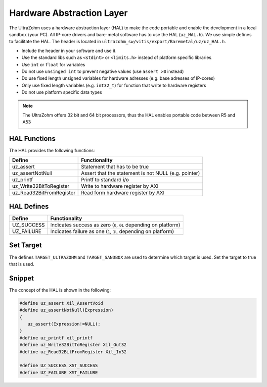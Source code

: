 .. _HAL:

==========================
Hardware Abstraction Layer
==========================

The UltraZohm uses a hardware abstraction layer (HAL) to make the code portable and enable the development in a local sandbox (your PC).
All IP-core drivers and bare-metal software has to use the HAL (``uz_HAL.h``).
We use simple defines to facilitate the HAL.
The header is located in ``ultrazohm_sw/vitis/export/Baremetal/uz/uz_HAL.h``.

* Include the header in your software and use it.
* Use the standard libs such as ``<stdint>`` or ``<limits.h>`` instead of platform specific libraries.
* Use ``int`` or ``float`` for variables
* Do not use ``unsinged int`` to prevent negative values (use ``assert >0`` instead)
* Do use fixed length unsigned variables for hardware adresses (e.g. base adresses of IP-cores)
* Only use fixed length variables (e.g. ``int32_t``) for function that write to hardware registers
* Do not use platform specific data types

.. note :: The UltraZohm offers 32 bit and 64 bit processors, thus the HAL enables portable code between R5 and A53

HAL Functions
=============

The HAL provides the following functions:

========================= ====================================================
Define                    Functionality
========================= ====================================================
uz_assert                 Statement that has to be true
uz_assertNotNull          Assert that the statement is not NULL (e.g. pointer)
uz_printf                 Printf to standard i/o
uz_Write32BitToRegister   Write to hardware register by AXI
uz_Read32BitFromRegister  Read form hardware register by AXI
========================= ====================================================


HAL Defines
===========

========== ===============================================================
Define              Functionality
========== ===============================================================
UZ_SUCCESS Indicates success as zero (``0``, ``0L`` depending on platform)
UZ_FAILURE Indicates failure as one (``1``, ``1L`` depending on platform)
========== ===============================================================

Set Target
==========

The defines ``TARGET_ULTRAZOHM`` and ``TARGET_SANDBOX`` are used to determine which target is used. Set the target to true that is used.

Snippet
=======

The concept of the HAL is shown in the following:

.. code-block:: c

    #define uz_assert Xil_AssertVoid
    #define uz_assertNotNull(Expression) 
    {                              
       uz_assert(Expression!=NULL);
    }
    #define uz_printf xil_printf
    #define uz_Write32BitToRegister Xil_Out32
    #define uz_Read32BitFromRegister Xil_In32

    #define UZ_SUCCESS XST_SUCCESS
    #define UZ_FAILURE XST_FAILURE